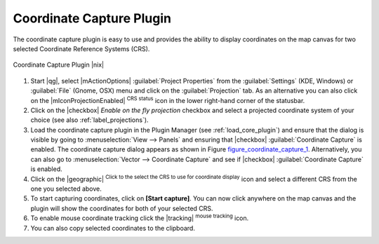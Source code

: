 .. |updatedisclaimer|

.. comment out this Section (by putting '|updatedisclaimer|' on top) if file is not uptodate with release

.. _coordcapt:

Coordinate Capture Plugin
=========================

The coordinate capture plugin is easy to use and provides the ability to display
coordinates on the map canvas for two selected Coordinate Reference Systems (CRS).

.. _figure_coordinate_capture_1:

.. only:: html

   **Figure Coordinate Capture 1:**

.. figure:: /static/user_manual/plugins/coordinate_capture_dialog.png
   :align: center
   :width: 20em

   Coordinate Capture Plugin |nix|

#. Start |qg|, select |mActionOptions| :guilabel:`Project Properties` from the
   :guilabel:`Settings` (KDE, Windows) or :guilabel:`File` (Gnome, OSX) menu
   and click on the :guilabel:`Projection` tab. As an alternative you can also
   click on the |mIconProjectionEnabled| :sup:`CRS status` icon in the lower
   right-hand corner of the statusbar.
#. Click on the |checkbox| `Enable on the fly projection` checkbox and select
   a projected coordinate system of your choice (see also :ref:`label_projections`).
#. Load the coordinate capture plugin in the Plugin Manager (see
   :ref:`load_core_plugin`) and ensure that the dialog is visible by going to
   :menuselection:`View --> Panels` and ensuring that |checkbox|
   :guilabel:`Coordinate Capture` is enabled. The coordinate capture dialog
   appears as shown in Figure figure_coordinate_capture_1_. Alternatively,
   you can also go to :menuselection:`Vector --> Coordinate Capture` and see
   if |checkbox| :guilabel:`Coordinate Capture` is enabled.
#. Click on the |geographic| :sup:`Click to the select the CRS to use for
   coordinate display` icon and select a different CRS from the one you selected
   above.
#. To start capturing coordinates, click on **[Start capture]**. You can now
   click anywhere on the map canvas and the plugin will show the coordinates for
   both of your selected CRS.
#. To enable mouse coordinate tracking click the |tracking| :sup:`mouse tracking`
   icon.
#. You can also copy selected coordinates to the clipboard.
